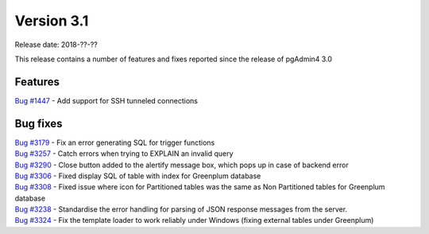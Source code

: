 ***********
Version 3.1
***********

Release date: 2018-??-??

This release contains a number of features and fixes reported since the release of pgAdmin4 3.0


Features
********

| `Bug #1447 <https://redmine.postgresql.org/issues/1447>`_ - Add support for SSH tunneled connections

Bug fixes
*********

| `Bug #3179 <https://redmine.postgresql.org/issues/3179>`_ - Fix an error generating SQL for trigger functions
| `Bug #3257 <https://redmine.postgresql.org/issues/3257>`_ - Catch errors when trying to EXPLAIN an invalid query
| `Bug #3290 <https://redmine.postgresql.org/issues/3290>`_ - Close button added to the alertify message box, which pops up in case of backend error
| `Bug #3306 <https://redmine.postgresql.org/issues/3306>`_ - Fixed display SQL of table with index for Greenplum database
| `Bug #3308 <https://redmine.postgresql.org/issues/3308>`_ - Fixed issue where icon for Partitioned tables was the same as Non Partitioned tables for Greenplum database
| `Bug #3238 <https://redmine.postgresql.org/issues/3238>`_ - Standardise the error handling for parsing of JSON response messages from the server.
| `Bug #3324 <https://redmine.postgresql.org/issues/3324>`_ - Fix the template loader to work reliably under Windows (fixing external tables under Greenplum)
